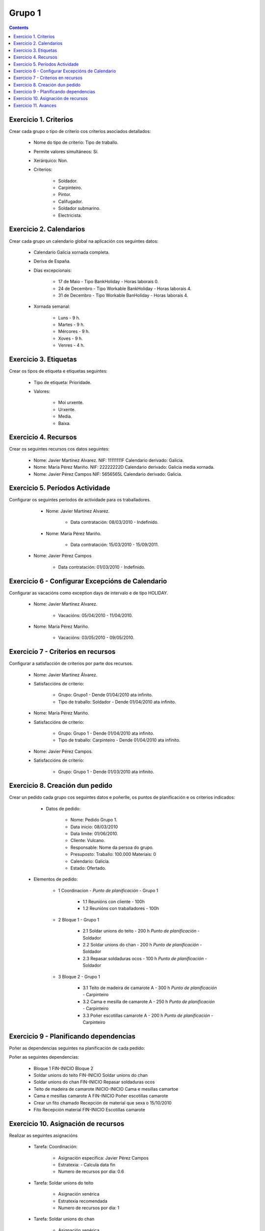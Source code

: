 Grupo 1
#######

.. _grupo1:
.. contents::


Exercicio  1. Criterios
=======================

Crear cada grupo o tipo de criterio cos criterios asociados  detallados:



      * Nome do tipo de criterio: Tipo de traballo.
      * Permite valores  simultáneos: Sí.
      * Xerárquico: Non.
      * Criterios:

         * Soldador.
         * Carpinteiro.
         * Pintor.
         * Califugador.
         * Soldador submarino.
         * Electricista.

Exercicio 2. Calendarios
========================

Crear cada grupo un calendario global na aplicación cos seguintes datos:



      * Calendario  Galicia xornada completa.
      * Deriva de España.
      * Días excepcionais:

         * 17 de Maio - Tipo BankHoliday - Horas laborais 0.
         * 24 de Decembro - Tipo Workable BankHoliday - Horas laborais 4.
         * 31 de Decembro - Tipo Workable BanHoliday - Horas laborais 4.

      * Xornada semanal:

         * Luns - 9 h.
         * Martes - 9 h.
         * Mércores - 9 h.
         * Xoves - 9 h.
         * Venres - 4 h.

Exercicio 3. Etiquetas
======================

Crear os  tipos de etiqueta e etiquetas seguintes:



      * Tipo de etiqueta: Prioridade.
      * Valores:

         * Moi urxente.
         * Urxente.
         * Media.
         * Baixa.

Exercicio 4. Recursos
=====================

Crear os seguintes recursos cos datos seguintes:



      * Nome: Javier Martínez Alvarez. NIF: 11111111F Calendario derivado: Galicia.
      * Nome: María Pérez  Mariño. NIF: 22222222D Calendario derivado: Galicia media xornada.
      * Nome: Javier Pérez Campos NIF: 5656565L Calendario derivado: Galicia.

Exercicio 5. Períodos Actividade
================================

Configurar os seguintes períodos de  actividade para os traballadores.



      * Nome: Javier Martínez Alvarez.

         * Data contratación: 08/03/2010 - Indefinido.

      * Nome: María Pérez Mariño.

         * Data contratación:  15/03/2010 - 15/09/2011.

     * Nome: Javier Pérez Campos

        * Data contratación: 01/03/2010 - Indefinido.

Exercicio 6 - Configurar Excepcións de Calendario
=================================================

Configurar as vacacións como exception  days de intervalo e de tipo HOLIDAY.



      * Nome: Javier Martínez Alvarez.

         * Vacacións: 05/04/2010 - 11/04/2010.

      * Nome: María Pérez Mariño.

         * Vacacións:  03/05/2010 - 09/05/2010.

Exercicio 7 -  Criterios en recursos
====================================

Configurar a satisfacción de criterios por parte dos recursos.



      * Nome: Javier Martínez Álvarez.
      * Satisfaccións de criterio:

         * Grupo: Grupo1 - Dende 01/04/2010 ata infinito.
         * Tipo de traballo: Soldador - Dende 01/04/2010 ata infinito.

      * Nome: María Pérez Mariño.
      * Satisfaccións de criterio:

         * Grupo: Grupo 1 - Dende 01/04/2010 ata infinito.
         * Tipo de traballo: Carpinteiro - Dende 01/04/2010 ata infinito.

      * Nome: Javier Pérez Campos.
      * Satisfaccións de criterio:

         * Grupo: Grupo 1 - Dende 01/03/2010 ata infinito.

Exercicio  8. Creación dun pedido
=================================

Crear un pedido cada grupo cos seguintes datos e poñerlle, os puntos de planificación e os criterios indicados:



      * Datos de pedido:

         * Nome: Pedido Grupo 1.
         * Data inicio: 08/03/2010
         * Data limite: 01/06/2010.
         * Cliente: Vulcano.
         * Responsable: Nome da persoa do grupo.
         * Presuposto: Traballo: 100.000  Materiais: 0
         * Calendario: Galicia.
         * Estado: Ofertado.

   * Elementos de pedido:

      * 1  Coordinacion - *Punto de planificación* - Grupo 1

         * 1.1 Reunións con  cliente - 100h
         * 1.2  Reunións con traballadores - 100h

      * 2  Bloque 1   - Grupo 1

         * 2.1  Soldar  unions do teito - 200 h  *Punto de planificación* - Soldador
         * 2.2 Soldar  unions do  chan - 200 h *Punto de planificación* - Soldador
         * 2.3 Repasar  soldaduras ocos - 100 h *Punto de planificación* - Soldador

      * 3 Bloque  2 - Grupo 1

         * 3.1 Teito de  madeira de camarote A - 300 h *Punto de planificación* - Carpinteiro
         * 3.2 Cama e  mesilla de camarote A - 250 h *Punto de planificación* - Carpinteiro
         * 3.3 Poñer  escotillas  camarote A - 200 h *Punto de planificación* - Carpinteiro

Exercicio  9 - Planificando dependencias
========================================

Poñer as dependencias seguintes na planificación de cada pedido:



Poñer as seguintes dependencias:

         * Bloque 1 FIN-INICIO Bloque 2
         * Soldar unions do teito FIN-INICIO Soldar unions do chan
         * Soldar unions do chan FIN-INICIO Repasar soldaduras ocos
         * Teito de madeira de camarote INICIO-INICIO Cama e mesillas camartoe
         * Cama e mesillas camarote A FIN-INICIO Poñer escotillas camarote
         * Crear un fito chamado Recepción de material que sexa o 15/10/2010
         * Fito Recepción material FIN-INICIO Escotillas camarote

Exercicio 10. Asignación de recursos
====================================

Realizar as seguintes asignacións



      * Tarefa: Coordinación:

         * Asignación específica: Javier Pérez Campos
         * Estratexia: - Calcula data fin
         * Numero de recursos por dia: 0.6

      * Tarefa: Soldar unions do teito

         * Asignación xenérica
         * Estratexia recomendada
         * Numero de recursos por dia: 1

      * Tarefa: Soldar unions do chan

         * Asignación xenérica
         * Estratexia recomendada
         * Numero de recursos por dia: 1

      * Tarefa: Repasar soldaduras ocos:

         * Asignación xenérica
         * Estratexia recomendada
         * Numero de recursos por dia: 1

      * Tarefa: Teito madeira camarote A.

         * Asignación xenérica con criterios [Grupo 1, Carpinteiro]
         * Estratexia: Calcular recursos por dia.
         * Data de fin: 18 Setembro 2010
         * Horas: 300 horas.

      * Tarefa: Cama e mesilla camarote A.

         * Asignación xenérica con criterios [Grupo 1, Carpinteiro]
         * Estratexia: Calcular numero de horas
         * Numero de recursos por dia: 1
         * Data de fin: 1 de Xulio 2010

      * Tarefa: Escotillas camarote

         * Asignación xenérica con criterios [Grupo 1, Carpinteiro]
         * Estratexia: Calcular data fin
         * Recursos por dia: 0.5
         * Horas: 200

Exercicio 11. Avances
======================

Realizar as seguintes asignacións de avance



      * Elemento de pedido - Coordinación - Avance de tipo porcentaxe - Valor  máximo 100 - Propaga

         * Valores: 25% a 15 Marzo de 2010.

      * Elemento de pedido - Soldar unions no teito - Avance de tipo unidades - Valor máximo 5 - Propaga

         * Valores: 1 unidade ao 2 de Marzo de 2010
         * Valores: 2 unidades ao 30 de Marzo de 2010

      * Elemento de pedido - Soldar unions do chan - Avance de tipo unidades - Valor máximo 10 - Propaga

         * Valores:  3 unidades ao 2 de Abril de 2010.

      * Elemento de pedido - Repasar soldadoras ocos - Avance de tipo unidades - Valor máximo 15 - Propaga

         * Valores: 5 unidades a 31 de Marzo de 2010.

      * Elemento de pedido - Bloque 2 - Avance de tipo porcentaxe - Valor máximo 100 - Propaga

         * Valores: 5 a 16 de Marzo de 2010.

      * Configurar a nivel de pedido 1 que o  avance de tipo children é o que propaga.

